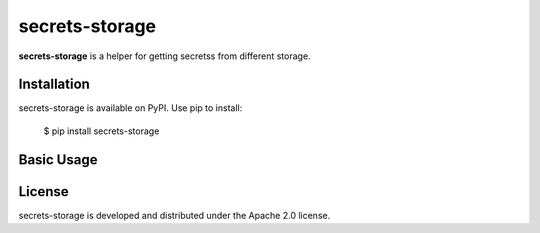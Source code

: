 secrets-storage
=======================================================================

.. image:: https://github.com/bigbag/secrets-storage/workflows/CI/badge.svg
   :target: https://github.com/bigbag/secrets-storage/actions?query=workflow%3ACI
.. image:: https://img.shields.io/pypi/v/secrets-storage.svg
   :target: https://pypi.python.org/pypi/secrets-storage


**secrets-storage** is a helper for getting secretss from different storage.


Installation
------------
secrets-storage is available on PyPI.
Use pip to install:

    $ pip install secrets-storage

Basic Usage
-----------


License
-------

secrets-storage is developed and distributed under the Apache 2.0 license.